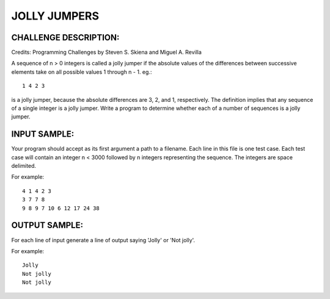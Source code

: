 JOLLY JUMPERS
=============

CHALLENGE DESCRIPTION:
----------------------

Credits: Programming Challenges by Steven S. Skiena and Miguel A. Revilla

A sequence of n > 0 integers is called a jolly jumper if the absolute values of
the differences between successive elements take on all possible values 1
through n - 1. eg.::

  1 4 2 3

is a jolly jumper, because the absolute differences are 3, 2, and 1,
respectively. The definition implies that any sequence of a single integer is a
jolly jumper. Write a program to determine whether each of a number of
sequences is a jolly jumper.

INPUT SAMPLE:
-------------

Your program should accept as its first argument a path to a filename. Each
line in this file is one test case. Each test case will contain an integer n <
3000 followed by n integers representing the sequence. The integers are space
delimited.

For example:
::
  4 1 4 2 3
  3 7 7 8
  9 8 9 7 10 6 12 17 24 38

OUTPUT SAMPLE:
--------------

For each line of input generate a line of output saying 'Jolly' or 'Not jolly'.

For example:
::
  Jolly
  Not jolly
  Not jolly

